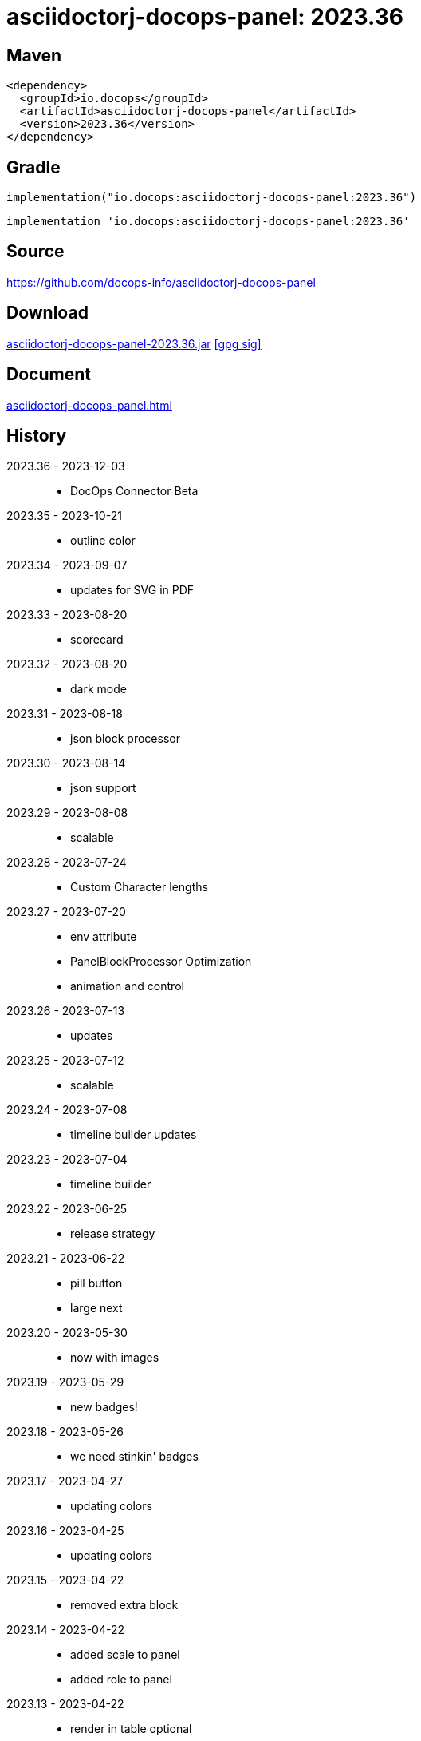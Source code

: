 :doctitle: {artifact}: {major}{minor}{patch}{extension}{build}
:imagesdir: images
:data-uri:
:group: io.docops
:artifact: asciidoctorj-docops-panel
:major: 2023
:minor: .36
:patch:
:build:
:extension:
// :extension: -SNAPSHOT

== Maven

[subs="+attributes"]
----
<dependency>
  <groupId>{group}</groupId>
  <artifactId>{artifact}</artifactId>
  <version>{major}{minor}{patch}{extension}{build}</version>
</dependency>
----

== Gradle
[subs="+attributes"]
----
implementation("{group}:{artifact}:{major}{minor}{patch}{extension}{build}")
----
[subs="+attributes"]
----
implementation '{group}:{artifact}:{major}{minor}{patch}{extension}{build}'
----

== Source

link:https://github.com/docops-info/{artifact}[]

== Download

link:https://search.maven.org/remotecontent?filepath=io/docops/{artifact}/{major}{minor}{patch}{extension}{build}/{artifact}-{major}{minor}{patch}{extension}{build}.jar[{artifact}-{major}{minor}{patch}{extension}{build}.jar] [small]#link:https://repo1.maven.org/maven2/io/docops/{artifact}/{major}{minor}{patch}{extension}{build}/{artifact}-{major}{minor}{patch}{extension}{build}.jar.asc[[gpg sig\]]#


== Document

link:docs/panel.html[{artifact}.html]

== History

2023.36 - 2023-12-03::
* DocOps Connector Beta

2023.35 - 2023-10-21::
* outline color

2023.34 - 2023-09-07::
* updates for SVG  in PDF

2023.33 - 2023-08-20::
* scorecard

2023.32 - 2023-08-20::
* dark mode

2023.31 - 2023-08-18::
* json block processor

2023.30 - 2023-08-14::
* json support

2023.29 - 2023-08-08::
* scalable

2023.28 - 2023-07-24::
* Custom Character lengths

2023.27 - 2023-07-20::
* env attribute
* PanelBlockProcessor Optimization
* animation and control

2023.26 - 2023-07-13::
* updates

2023.25 - 2023-07-12::
* scalable

2023.24 - 2023-07-08::
* timeline builder updates

2023.23 - 2023-07-04::
* timeline builder

2023.22 - 2023-06-25::
* release strategy

2023.21 - 2023-06-22::
* pill button
* large next

2023.20 - 2023-05-30::
* now with images

2023.19 - 2023-05-29::
* new badges!

2023.18 - 2023-05-26::
* we need stinkin' badges

2023.17 - 2023-04-27::
* updating colors

2023.16 - 2023-04-25::
* updating colors

2023.15 - 2023-04-22::
* removed extra block

2023.14 - 2023-04-22::
* added scale to panel
* added role to panel

2023.13 - 2023-04-22::
* render in table optional

2023.12 - 2023-04-21::
* width in macro

2023.11 - 2023-04-14::
* Kotlin 1.8.20 updates

2023.10 - 2023-04-13::
* Button Updates
* Badge fix for PDF

2023.09 - 2023-04-03::
* Block width
* Block role

2023.08 - 2023-03-25::
* Button update

2023.07 - 2023-03-11::
* Code Sync - Fix for Extension

2023.06 - 2023-03-11::
* Rectangle Button scoping update

2023.05 - 2023-03-11::
* Rectangle Button update

2023.04 - 2023-02-24::
* Slim Button update

2023.03 - 2023-02-19::
* Badge update
* Button update

2023.02 - 2023-02-11::
* Button update

2023.01 - 2023-01-29::
* Button update

2023.00 - 2023-01-07::
* Hygiene and currency
* Substitution from front matter
* updated eChart support

[%collapsible]
.2022 Version History
====
2022.22 - 2022-12-30::
Chart support

2022.21 - 2022-12-27::
badge support

2022.20 - 2022-11-25::
pdf improvements

2022.19 - 2022-10-29::
fixed spacing on rectangle button

2022.18 - 2022-10-27::
Button Fonts and attributes

2022.17 - 2022-10-17::
Rectangular Buttons

2022.16 - 2022-09-26::
default button insertion order

2022.15 - 2022-09-12::
updated buttons

2022.14 - 2022-08-15::
panel AND panels

2022.13 - 2022-07-29::
update admonition

2022.12 - 2022-07-14::
button update

2022.11 - 2022-06-27::
button update

2022.10 - 2022-06-26::
configuration externalized

2022.9 - 2022-06-22::
updated context route to work with docops-extension-server

2022.8 - 2022-06-07::
* button updates

2022.7 - 2022-05-23::
* bugfix for links

2022.6 - 2022-04-20::
* Security and currency

2022.5 - 2022-04-05::
* improved colormap generator

2022.4 - 2022-03-09::
* fixed round buttons

2022.3 - 2022-03-09::
* bugfix

2022.2 - 2022-03-02::
* bugfix

2022.1 - 2022-03-02::
* ColorMap improvements
* ToC bot

2022.0 - 2022-02-13::
* Initial release to Maven Central.

====

== DocOps

image::docops.svg[DocOps,150,150,float="right",link="https://docops.io/"]

Document Operations (DocOps) is a documentation philosophy based on agile software product development. Simply put, DocOps promotes the ideas, that everyone that develops a product should document it from their perspective in small fragments using the tools they use.  Dynamic documents are assembled from the fragments to meet the needs of a given audience.

We are a group of product developers that have been challenged multiple times to unravel the task of large scale, multi-audience documentation.  We are developing a series of tools and services to lower the barriers of DocOps at any scale.  Often leveraging other open source projects from other amazing teams and fantastic engineers, we are developing the best documentation experience we can.

link:https://docops.io/[docops.io]
